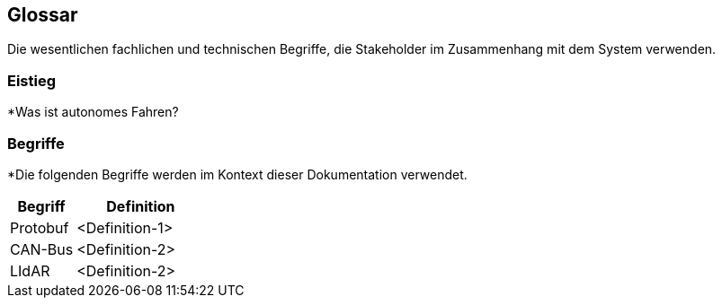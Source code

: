 [[section-glossary]]
== Glossar

Die wesentlichen fachlichen und technischen Begriffe, die Stakeholder im Zusammenhang mit dem System verwenden.

=== Eistieg

*Was ist autonomes Fahren?

=== Begriffe

*Die folgenden Begriffe werden im Kontext dieser Dokumentation verwendet.



[cols="1, 2" options="header"]
|===
|Begriff |Definition

|Protobuf |<Definition-1>

|CAN-Bus |<Definition-2>

|LIdAR |<Definition-2>

|===
